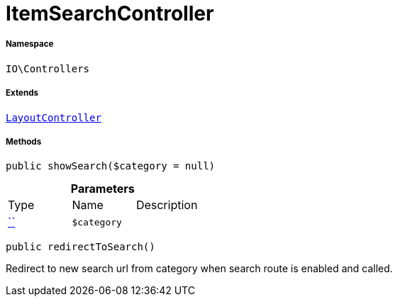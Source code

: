 :table-caption!:
:example-caption!:
:source-highlighter: prettify
:sectids!:
[[io__itemsearchcontroller]]
= ItemSearchController





===== Namespace

`IO\Controllers`

===== Extends
xref:IO/Controllers/LayoutController.adoc#[`LayoutController`]





===== Methods

[source%nowrap, php, subs=+macros]
[#showsearch]
----

public showSearch($category = null)

----







.*Parameters*
|===
|Type |Name |Description
|         xref:5.0.0@plugin-::.adoc#[``]
a|`$category`
|
|===


[source%nowrap, php, subs=+macros]
[#redirecttosearch]
----

public redirectToSearch()

----





Redirect to new search url from category when search route
is enabled and called.

